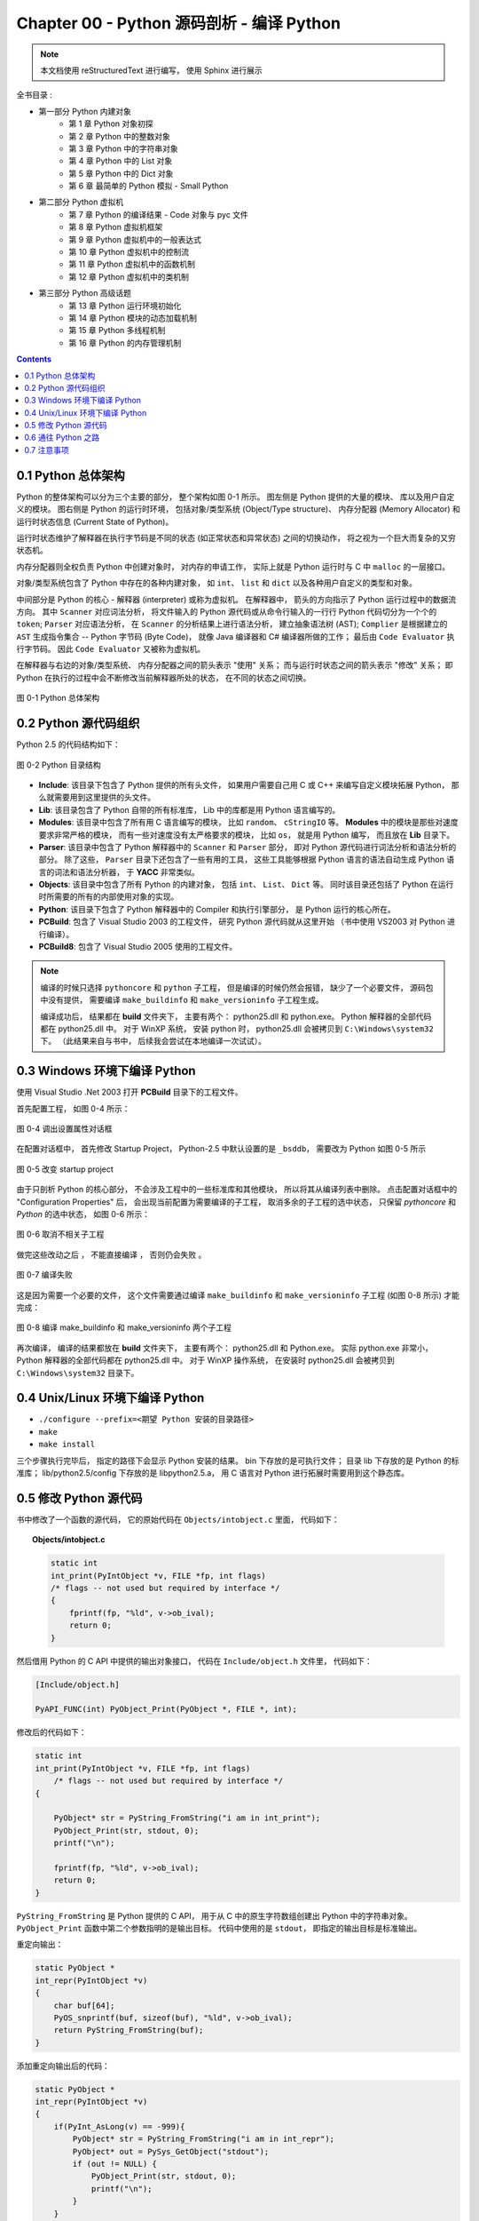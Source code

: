 ###############################################################################
Chapter 00 - Python 源码剖析 - 编译 Python 
###############################################################################

..
    # with overline, for parts
    * with overline, for chapters
    =, for sections
    -, for subsections
    ^, for subsubsections
    ", for paragraphs

.. note::

    本文档使用 reStructuredText 进行编写， 使用 Sphinx 进行展示 

全书目录 :

- 第一部分  Python 内建对象 
    - 第 1 章  Python 对象初探
    - 第 2 章  Python 中的整数对象 
    - 第 3 章  Python 中的字符串对象 
    - 第 4 章  Python 中的 List 对象 
    - 第 5 章  Python 中的 Dict 对象 
    - 第 6 章  最简单的 Python 模拟 - Small Python 

- 第二部分  Python 虚拟机
    - 第 7 章  Python 的编译结果 - Code 对象与 pyc 文件 
    - 第 8 章  Python 虚拟机框架
    - 第 9 章  Python 虚拟机中的一般表达式
    - 第 10 章  Python 虚拟机中的控制流
    - 第 11 章  Python 虚拟机中的函数机制
    - 第 12 章  Python 虚拟机中的类机制

- 第三部分  Python 高级话题
    - 第 13 章  Python 运行环境初始化
    - 第 14 章  Python 模块的动态加载机制
    - 第 15 章  Python 多线程机制
    - 第 16 章  Python 的内存管理机制  

.. contents::

*******************************************************************************
0.1 Python 总体架构
*******************************************************************************

Python 的整体架构可以分为三个主要的部分， 整个架构如图 0-1 所示。 图左侧是 Python \
提供的大量的模块、 库以及用户自定义的模块。 图右侧是 Python 的运行时环境， 包括对象/\
类型系统 (Object/Type structure)、 内存分配器 (Memory Allocator) 和运行时状态信\
息 (Current State of Python)。 

运行时状态维护了解释器在执行字节码是不同的状态 (如正常状态和异常状态) 之间的切换动作\
， 将之视为一个巨大而复杂的又穷状态机。 

内存分配器则全权负责 Python 中创建对象时， 对内存的申请工作， 实际上就是 Python 运行\
时与 C 中 ``malloc`` 的一层接口。

对象/类型系统包含了 Python 中存在的各种内建对象， 如 ``int``、 ``list`` 和 \
``dict`` 以及各种用户自定义的类型和对象。

中间部分是 Python 的核心 - 解释器 (interpreter) 或称为虚拟机。 在解释器中， 箭头的\
方向指示了 Python 运行过程中的数据流方向。 其中 ``Scanner`` 对应词法分析， 将文件输\
入的 Python 源代码或从命令行输入的一行行 Python 代码切分为一个个的 ``token``; \
``Parser`` 对应语法分析， 在 ``Scanner`` 的分析结果上进行语法分析， 建立抽象语法树 \
(AST); ``Complier`` 是根据建立的 ``AST`` 生成指令集合 -- Python 字节码 (Byte \
Code)， 就像 Java 编译器和 C# 编译器所做的工作； 最后由 ``Code Evaluator`` 执行字\
节码。 因此 ``Code Evaluator`` 又被称为虚拟机。

在解释器与右边的对象/类型系统、 内存分配器之间的箭头表示 "使用" 关系； 而与运行时状态\
之间的箭头表示 "修改" 关系； 即 Python 在执行的过程中会不断修改当前解释器所处的状态\
， 在不同的状态之间切换。 

.. figure:: img/0-1.png
    :align: center

    图 0-1 Python 总体架构

*******************************************************************************
0.2 Python 源代码组织
*******************************************************************************

Python 2.5 的代码结构如下：

.. figure:: img/0-3-code-structure.png
    :align: center

    图 0-2 Python 目录结构

- **Include**: 该目录下包含了 Python 提供的所有头文件， 如果用户需要自己用 C 或 \
  C++ 来编写自定义模块拓展 Python， 那么就需要用到这里提供的头文件。

- **Lib**: 该目录包含了 Python 自带的所有标准库， Lib 中的库都是用 Python 语言编写\
  的。

- **Modules**: 该目录中包含了所有用 C 语言编写的模块， 比如 ``random``、 \
  ``cStringIO`` 等。 **Modules** 中的模块是那些对速度要求非常严格的模块， 而有一些\
  对速度没有太严格要求的模块， 比如 ``os``， 就是用 Python 编写， 而且放在 **Lib** \
  目录下。

- **Parser**: 该目录中包含了 Python 解释器中的 ``Scanner`` 和 ``Parser`` 部分， \
  即对 Python 源代码进行词法分析和语法分析的部分。 除了这些， ``Parser`` 目录下还包\
  含了一些有用的工具， 这些工具能够根据 Python 语言的语法自动生成 Python 语言的词法\
  和语法分析器， 于 **YACC** 非常类似。

- **Objects**: 该目录中包含了所有 Python 的内建对象， 包括 ``int``、 ``List``、 \
  ``Dict`` 等。 同时该目录还包括了 Python 在运行时所需要的所有的内部使用对象的实现。

- **Python**: 该目录下包含了 Python 解释器中的 Compiler 和执行引擎部分， 是 \
  Python 运行的核心所在。

- **PCBuild**: 包含了 Visual Studio 2003 的工程文件， 研究 Python 源代码就从这里\
  开始 （书中使用 VS2003 对 Python 进行编译）。 

- **PCBuild8**: 包含了 Visual Studio 2005 使用的工程文件。

.. note:: 

    编译的时候只选择 ``pythoncore`` 和 ``python`` 子工程， 但是编译的时候仍然会报\
    错， 缺少了一个必要文件， 源码包中没有提供， 需要编译 ``make_buildinfo`` 和 \
    ``make_versioninfo`` 子工程生成。

    编译成功后， 结果都在 **build** 文件夹下， 主要有两个： python25.dll 和 \
    python.exe。 Python 解释器的全部代码都在 python25.dll 中。 对于 WinXP 系统， \
    安装 python 时， python25.dll 会被拷贝到 ``C:\Windows\system32`` 下。 （此结\
    果来自与书中， 后续我会尝试在本地编译一次试试）。

*******************************************************************************
0.3 Windows 环境下编译 Python 
*******************************************************************************

使用 Visual Studio .Net 2003 打开 **PCBuild** 目录下的工程文件。

首先配置工程， 如图 0-4 所示：

.. figure:: img/0-4.png
    :align: center

    图 0-4 调出设置属性对话框

在配置对话框中， 首先修改 Startup Project， Python-2.5 中默认设置的是 ``_bsddb``\
， 需要改为 Python 如图 0-5 所示

.. figure:: img/0-5.png
    :align: center

    图 0-5 改变 startup project

由于只剖析 Python 的核心部分， 不会涉及工程中的一些标准库和其他模块， 所以将其从编译\
列表中删除。 点击配置对话框中的 "Configuration Properties" 后， 会出现当前配置为需\
要编译的子工程， 取消多余的子工程的选中状态， 只保留 *pythoncore* 和 *Python* 的选\
中状态， 如图 0-6 所示：

.. figure:: img/0-6.png
    :align: center

    图 0-6 取消不相关子工程

做完这些改动之后 ， 不能直接编译 ， 否则仍会失败 。 

.. figure:: img/0-7.png
    :align: center

    图 0-7 编译失败

这是因为需要一个必要的文件， 这个文件需要通过编译 ``make_buildinfo`` 和 \
``make_versioninfo`` 子工程 (如图 0-8 所示) 才能完成：

.. figure:: img/0-8.png
    :align: center

    图 0-8 编译 make_buildinfo 和 make_versioninfo 两个子工程

再次编译， 编译的结果都放在 **build** 文件夹下， 主要有两个： python25.dll 和 \
Python.exe。 实际 python.exe 非常小， Python 解释器的全部代码都在 python25.dll 中\
。 对于 WinXP 操作系统， 在安装时 python25.dll 会被拷贝到 \
``C:\Windows\system32`` 目录下。 

*******************************************************************************
0.4 Unix/Linux 环境下编译 Python
*******************************************************************************

- ``./configure --prefix=<期望 Python 安装的目录路径>``

- ``make`` 

- ``make install``

三个步骤执行完毕后， 指定的路径下会显示 Python 安装的结果。 bin 下存放的是可执行文件\
； 目录 lib 下存放的是 Python 的标准库； lib/python2.5/config 下存放的是 \
libpython2.5.a， 用 C 语言对 Python 进行拓展时需要用到这个静态库。 

*******************************************************************************
0.5 修改 Python 源代码
*******************************************************************************

书中修改了一个函数的源代码， 它的原始代码在 ``Objects/intobject.c`` 里面， 代码如下：

.. topic:: Objects/intobject.c
    
    .. code:: c

        static int
        int_print(PyIntObject *v, FILE *fp, int flags)
        /* flags -- not used but required by interface */
        {
            fprintf(fp, "%ld", v->ob_ival);
            return 0;
        }
   

然后借用 Python 的 C API 中提供的输出对象接口， 代码在 ``Include/object.h`` 文件里\
， 代码如下：

.. code-block:: c

    [Include/object.h]

    PyAPI_FUNC(int) PyObject_Print(PyObject *, FILE *, int);

修改后的代码如下：

.. code-block:: c

    static int
    int_print(PyIntObject *v, FILE *fp, int flags)
        /* flags -- not used but required by interface */
    {
      
        PyObject* str = PyString_FromString("i am in int_print");
        PyObject_Print(str, stdout, 0);
        printf("\n");

        fprintf(fp, "%ld", v->ob_ival);
        return 0;
    }


``PyString_FromString`` 是 Python 提供的 C API， 用于从 C 中的原生字符数组创建出 \
Python 中的字符串对象。 ``PyObject_Print`` 函数中第二个参数指明的是输出目标。 代码\
中使用的是 ``stdout``， 即指定的输出目标是标准输出。

重定向输出：

.. code-block:: c 

    static PyObject *
    int_repr(PyIntObject *v)
    {
        char buf[64];
        PyOS_snprintf(buf, sizeof(buf), "%ld", v->ob_ival);
        return PyString_FromString(buf);
    }

添加重定向输出后的代码：

.. code-block:: c 

    static PyObject *
    int_repr(PyIntObject *v)
    {
        if(PyInt_AsLong(v) == -999){
            PyObject* str = PyString_FromString("i am in int_repr");
            PyObject* out = PySys_GetObject("stdout");
            if (out != NULL) {
                PyObject_Print(str, stdout, 0);
                printf("\n");
            }
        }

        char buf[64];
        PyOS_snprintf(buf, sizeof(buf), "%ld", v->ob_ival);
        return PyString_FromString(buf);
    }

``PyInt_AsLong`` 的功能是将 Python 的整数对象转换为 C 中的 int 值。

*******************************************************************************
0.6 通往 Python 之路
*******************************************************************************

将精力放在虚拟机， 对于词法解析， 语法解析和编译并不涉及。

- 第一部分： Python 内建对象

- 第二部分： Python 虚拟机

- 第三部分： Python 高级话题

*******************************************************************************
0.7 注意事项
*******************************************************************************

通常 Python 的源代码中会使用 ``PyObject_GC_New``, ``PyObject_GC_Malloc``, \
``PyMem_MALLOC``, ``PyObject_MALLOC`` 等 API， 只需坚持一个原则， 即凡是以 \
``New`` 结尾的， 都以 C++ 中的 ``new`` 操作符视之； 凡是以 ``Malloc`` 结尾的， 都\
以 C 中的 ``malloc`` 操作符视之。 （C++ 中的 ``new`` 我不知道啊 ^_^!, 找时间了解一\
下）。 例如：

.. code-block:: c 

    //[PyString_FromString() in stringobject.c]

    op = (PyStringObject *)PyObject_MALLOC(sizeof(PyStringObject) + size);

    // 等效于：
    
    PyStringObject* op = (PyStringObject*)malloc(sizeof(PyStringObject) + size)

    //[PyList_New() in listobject.c]
    
    op = PyObject_GC_New(PyListObject, &PyList_Type);
    
    // 等效于：
    
    PyListObject* op = new PyList_Type();

    op->ob_item = (PyObject **) PyMem_MALLOC(nbytes);
    
    // 等效于：
    
    op->ob_item = (PyObject **)malloc(nbytes);

